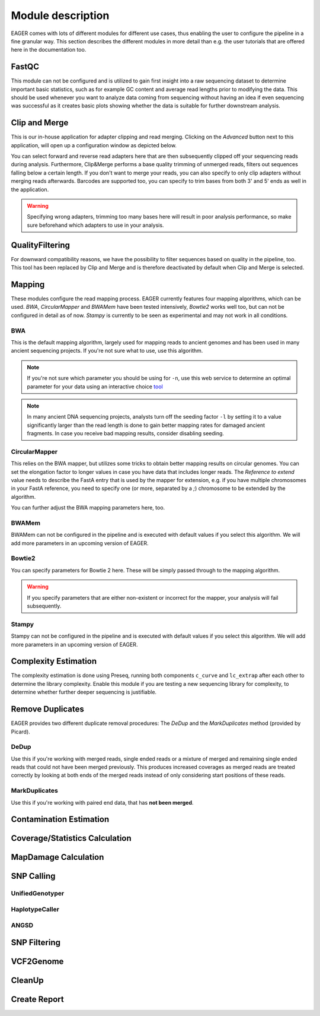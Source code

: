 Module description
==================

EAGER comes with lots of different modules for different use cases, thus enabling the user to configure the pipeline in a fine granular way.
This section describes the different modules in more detail than e.g. the user tutorials that are offered here in the documentation too.

FastQC
------

This module can not be configured and is utilized to gain first insight into a raw sequencing dataset to determine important basic statistics, such as for example GC content and average read lengths prior to modifying the data. This should be used whenever you want to analyze data coming from sequencing without having an idea if even sequencing was successful as it creates basic plots showing whether the data is suitable for further downstream analysis.

Clip and Merge
--------------

This is our in-house application for adapter clipping and read merging. Clicking on the *Advanced* button next to this application, will open up a configuration window as depicted below.

.. image:: images/modules/01_clipandmerge.png
    :width: 300px
    :height: 300px
    :align: center

You can select forward and reverse read adapters here that are then subsequently clipped off your sequencing reads during analysis. Furthermore, Clip&Merge performs a base quality trimming of unmerged reads, filters out sequences falling below a certain length. If you don't want to merge your reads, you can also specify to only clip adapters without merging reads afterwards. Barcodes are supported too, you can specify to trim bases from both 3' and 5' ends as well in the application.

.. warning::

  Specifying wrong adapters, trimming too many bases here will result in poor analysis performance, so make sure beforehand which adapters to use in your analysis.


QualityFiltering
----------------

For downward compatibility reasons, we have the possibility to filter sequences based on quality in the pipeline, too. This tool has been replaced by Clip and Merge and is therefore deactivated by default when Clip and Merge is selected.

Mapping
-------

These modules configure the read mapping process. EAGER currently features four mapping algorithms, which can be used. `BWA`, `CircularMapper` and `BWAMem` have been tested intensively, `Bowtie2` works well too, but can not be configured in detail as of now. `Stampy` is currently to be seen as experimental and may not work in all conditions.

BWA
^^^

This is the default mapping algorithm, largely used for mapping reads to ancient genomes and has been used in many ancient sequencing projects. If you're not sure what to use, use this algorithm.

.. image:: images/modules/02_mapping_BWA.png
    :width: 300px
    :height: 300px
    :align: center

.. note::

  If you're not sure which parameter you should be using for ``-n``, use this web service to determine an optimal parameter for your data using an interactive choice `tool <https://apeltzer.shinyapps.io/BWAmismatches/>`_

.. note::

  In many ancient DNA sequencing projects, analysts turn off the seeding factor ``-l`` by setting it to a value significantly larger than the read length is done to gain better mapping rates for damaged ancient fragments. In case you receive bad mapping results, consider disabling seeding.

CircularMapper
^^^^^^^^^^^^^^

This relies on the BWA mapper, but utilizes some tricks to obtain better mapping results on circular genomes. You can set the elongation factor to longer values in case you have data that includes longer reads. The *Reference to extend* value needs to describe the FastA entry that is used by the mapper for extension, e.g. if you have multiple chromosomes in your FastA reference, you need to specify one (or more, separated by a `;`) chromosome to be extended by the algorithm.

.. image:: images/modules/03_mapping_CircularMapper.png
    :width: 300px
    :height: 300px
    :align: center

You can further adjust the BWA mapping parameters here, too.

BWAMem
^^^^^^

BWAMem can not be configured in the pipeline and is executed with default values if you select this algorithm. We will add more parameters in an upcoming version of EAGER.

Bowtie2
^^^^^^^

You can specify parameters for Bowtie 2 here. These will be simply passed through to the mapping algorithm.

.. image:: images/modules/04_mapping_Bowtie2.png
    :width: 300px
    :height: 300px
    :align: center

.. warning::

  If you specify parameters that are either non-existent or incorrect for the mapper, your analysis will fail subsequently.


Stampy
^^^^^^

Stampy can not be configured in the pipeline and is executed with default values if you select this algorithm. We will add more parameters in an upcoming version of EAGER.


Complexity Estimation
---------------------

The complexity estimation is done using Preseq, running both components ``c_curve`` and ``lc_extrap`` after each other to determine the library complexity. Enable this module if you are testing a new sequencing library for complexity, to determine whether further deeper sequencing is justifiable.

.. image:: images/modules/05_complexityEstimation.png
    :width: 300px
    :height: 300px
    :align: center

Remove Duplicates
-----------------

EAGER provides two different duplicate removal procedures: The *DeDup* and the *MarkDuplicates* method (provided by Picard).

DeDup
^^^^^^

Use this if you're working with merged reads, single ended reads or a mixture of merged and remaining single ended reads that could not have been merged previously. This produces increased coverages as merged reads are treated correctly by looking at both ends of the merged reads instead of only considering start positions of these reads.

MarkDuplicates
^^^^^^^^^^^^^^

Use this if you're working with paired end data, that has **not been merged**. 

Contamination Estimation
------------------------

.. image:: images/modules/06_contaminationEstimation.png
    :width: 300px
    :height: 300px
    :align: center

Coverage/Statistics Calculation
-------------------------------

MapDamage Calculation
---------------------
.. image:: images/modules/07_mapDamage.png
    :width: 300px
    :height: 300px
    :align: center

SNP Calling
-----------

UnifiedGenotyper
^^^^^^^^^^^^^^^^


HaplotypeCaller
^^^^^^^^^^^^^^^^

.. image:: images/modules/08_SNPcalling_GATK.png
    :width: 894px
    :height: 319px
    :align: center


ANGSD
^^^^^

.. image:: images/modules/09_SNPcalling_ANGSD.png
    :width: 882px
    :height: 179px
    :align: center

SNP Filtering
-------------

.. image:: images/modules/10_SNPFiltering_GATK.png
    :width: 300px
    :height: 300px
    :align: center


VCF2Genome
----------

.. image:: images/modules/11_VCF2Genome.png
    :width: 300px
    :height: 300px
    :align: center

CleanUp
-------

Create Report
-------------
